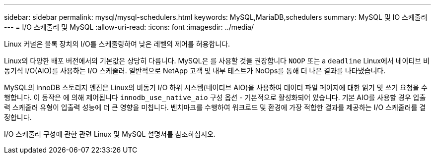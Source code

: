 ---
sidebar: sidebar 
permalink: mysql/mysql-schedulers.html 
keywords: MySQL,MariaDB,schedulers 
summary: MySQL 및 IO 스케줄러 
---
= I/O 스케줄러 및 MySQL
:allow-uri-read: 
:icons: font
:imagesdir: ../media/


[role="lead"]
Linux 커널은 블록 장치의 I/O를 스케줄링하여 낮은 레벨의 제어를 허용합니다.

Linux의 다양한 배포 버전에서의 기본값은 상당히 다릅니다. MySQL은 를 사용할 것을 권장합니다 `NOOP` 또는 a `deadline` Linux에서 네이티브 비동기식 I/O(AIO)를 사용하는 I/O 스케줄러. 일반적으로 NetApp 고객 및 내부 테스트가 NoOps를 통해 더 나은 결과를 나타냈습니다.

MySQL의 InnoDB 스토리지 엔진은 Linux의 비동기 I/O 하위 시스템(네이티브 AIO)을 사용하여 데이터 파일 페이지에 대한 읽기 및 쓰기 요청을 수행합니다. 이 동작은 에 의해 제어됩니다 `innodb_use_native_aio` 구성 옵션 - 기본적으로 활성화되어 있습니다. 기본 AIO를 사용할 경우 입출력 스케줄러 유형이 입출력 성능에 더 큰 영향을 미칩니다. 벤치마크를 수행하여 워크로드 및 환경에 가장 적합한 결과를 제공하는 I/O 스케줄러를 결정합니다.

I/O 스케줄러 구성에 관한 관련 Linux 및 MySQL 설명서를 참조하십시오.
